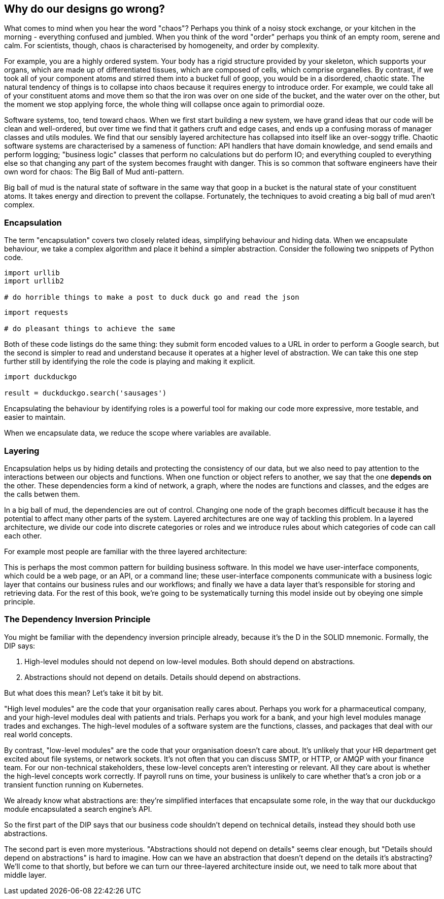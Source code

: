 [[chapter_01]]
[preface]
== Why do our designs go wrong?

What comes to mind when you hear the word "chaos"? Perhaps you think of a noisy stock exchange, or your kitchen in the morning - everything confused and jumbled. When you think of the word "order" perhaps you think of an empty room, serene and calm. For scientists, though, chaos is characterised by homogeneity, and order by complexity.

For example, you are a highly ordered system. Your body has a rigid structure provided by your skeleton, which supports your organs, which are made up of differentiated tissues, which are composed of cells, which comprise organelles. By contrast, if we took all of your component atoms and stirred them into a bucket full of goop, you would be in a disordered, chaotic state. The natural tendency of things is to collapse into chaos because it requires energy to introduce order. For example, we could take all of your constituent atoms and move them so that the iron was over on one side of the bucket, and the water over on the other, but the moment we stop applying force, the whole thing will collapse once again to primordial ooze.

Software systems, too, tend toward chaos. When we first start building a new system, we have grand ideas that our code will be clean and well-ordered, but over time we find that it gathers cruft and edge cases, and ends up a confusing morass of manager classes and utils modules. We find that our sensibly layered architecture has collapsed into itself like an over-soggy trifle. Chaotic software systems are characterised by a sameness of function: API handlers that have domain knowledge, and send emails and perform logging; "business logic" classes that perform no calculations but do perform IO; and everything coupled to everything else so that changing any part of the system becomes fraught with danger. This is so common that software engineers have their own word for chaos: The Big Ball of Mud anti-pattern.

Big ball of mud is the natural state of software in the same way that goop in a bucket is the natural state of your constituent atoms. It takes energy and direction to prevent the collapse. Fortunately, the techniques to avoid creating a big ball of mud aren't complex.

=== Encapsulation

The term "encapsulation" covers two closely related ideas, simplifying behaviour and hiding data. When we encapsulate behaviour, we take a complex algorithm and place it behind a simpler abstraction. Consider the following two snippets of Python code.

```
import urllib
import urllib2

# do horrible things to make a post to duck duck go and read the json
```

```
import requests

# do pleasant things to achieve the same
```

Both of these code listings do the same thing: they submit form encoded values to a URL in order to perform a Google search, but the second is simpler to read and understand because it operates at a higher level of abstraction. We can take this one step further still by identifying the role the code is playing and making it explicit.

```
import duckduckgo

result = duckduckgo.search('sausages')
```

Encapsulating the behaviour by identifying roles is a powerful tool for making our code more expressive, more testable, and easier to maintain.

When we encapsulate data, we reduce the scope where variables are available.


=== Layering

Encapsulation helps us by hiding details and protecting the consistency of our data, but we also need to pay attention to the interactions between our objects and functions. When one function or object refers to another, we say that the one *depends on* the other. These dependencies form a kind of network, a graph, where the nodes are functions and classes, and the edges are the calls betwen them.

In a big ball of mud, the dependencies are out of control. Changing one node of the graph becomes difficult because it has the potential to affect many other parts of the system. Layered architectures are one way of tackling this problem. In a layered architecture, we divide our code into discrete categories or roles and we introduce rules about which categories of code can call each other.

For example most people are familiar with the three layered architecture:

[three-layered architecture]

This is perhaps the most common pattern for building business software. In this model we have user-interface components, which could be a web page, or an API, or a command line; these user-interface components communicate with a business logic layer that contains our business rules and our workflows; and finally we have a data layer that's responsible for storing and retrieving data. For the rest of this book, we're going to be systematically turning this model inside out by obeying one simple principle.

=== The Dependency Inversion Principle

You might be familiar with the dependency inversion principle already, because it's the D in the SOLID mnemonic. Formally, the DIP says:

1. High-level modules should not depend on low-level modules. Both should depend on abstractions.
2. Abstractions should not depend on details. Details should depend on abstractions.

But what does this mean? Let's take it bit by bit.

"High level modules" are the code that your organisation really cares about. Perhaps you work for a pharmaceutical company, and your high-level modules deal with patients and trials. Perhaps you work for a bank, and your high level modules manage trades and exchanges. The high-level modules of a software system are the functions, classes, and packages that deal with our real world concepts.

By contrast, "low-level modules" are the code that your organisation doesn't care about. It's unlikely that your HR department get excited about file systems, or network sockets. It's not often that you can discuss SMTP, or HTTP, or AMQP with your finance team. For our non-technical stakeholders, these low-level concepts aren't interesting or relevant. All they care about is whether the high-level concepts work correctly. If payroll runs on time, your business is unlikely to care whether that's a cron job or a transient function running on Kubernetes.

We already know what abstractions are: they're simplified interfaces that encapsulate some role, in the way that our duckduckgo module encapsulated a search engine's API.

So the first part of the DIP says that our business code shouldn't depend on technical details, instead they should both use abstractions.

The second part is even more mysterious. "Abstractions should not depend on details" seems clear enough, but "Details should depend on abstractions" is hard to imagine. How can we have an abstraction that doesn't depend on the details it's abstracting? We'll come to that shortly, but before we can turn our three-layered architecture inside out, we need to talk more about that middle layer.

